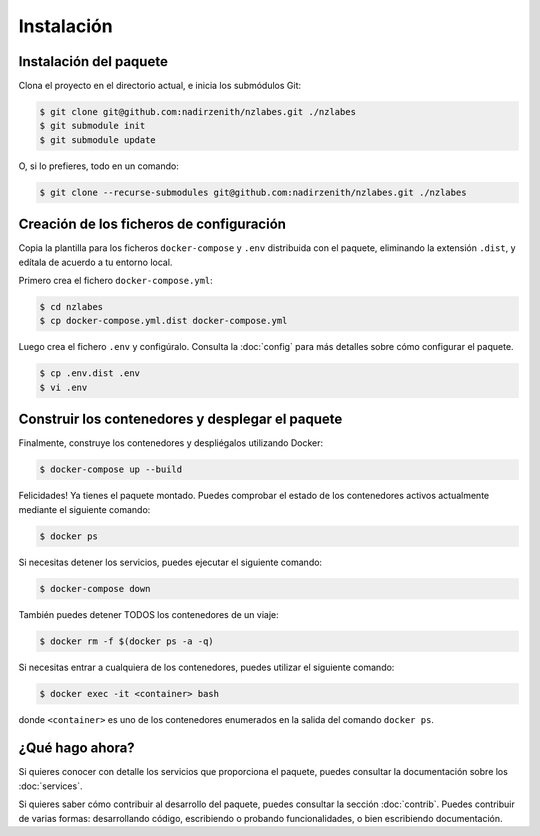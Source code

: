 Instalación
===========

Instalación del paquete
-----------------------

Clona el proyecto en el directorio actual, e inicia los submódulos Git:

.. code-block:: bash

   $ git clone git@github.com:nadirzenith/nzlabes.git ./nzlabes
   $ git submodule init
   $ git submodule update

O, si lo prefieres, todo en un comando:

.. code-block:: bash

    $ git clone --recurse-submodules git@github.com:nadirzenith/nzlabes.git ./nzlabes


Creación de los ficheros de configuración
-----------------------------------------

Copia la plantilla para los ficheros ``docker-compose`` y ``.env`` distribuida
con el paquete, eliminando la extensión ``.dist``, y edítala de acuerdo a tu
entorno local.

Primero crea el fichero ``docker-compose.yml``:

.. code-block:: bash

   $ cd nzlabes
   $ cp docker-compose.yml.dist docker-compose.yml

Luego crea el fichero ``.env`` y configúralo. Consulta la :doc:`config`
para más detalles sobre cómo configurar el paquete.

.. code-block:: bash

   $ cp .env.dist .env
   $ vi .env

Construir los contenedores y desplegar el paquete
-------------------------------------------------

Finalmente, construye los contenedores y despliégalos utilizando Docker:

.. code-block:: bash

   $ docker-compose up --build

Felicidades! Ya tienes el paquete montado. Puedes comprobar el estado de los
contenedores activos actualmente mediante el siguiente comando:

.. code-block:: bash

   $ docker ps

Si necesitas detener los servicios, puedes ejecutar el siguiente comando:

.. code-block:: bash

   $ docker-compose down

También puedes detener TODOS los contenedores de un viaje:

.. code-block:: bash

   $ docker rm -f $(docker ps -a -q)

Si necesitas entrar a cualquiera de los contenedores, puedes utilizar el
siguiente comando:

.. code-block:: bash

   $ docker exec -it <container> bash

donde ``<container>`` es uno de los contenedores enumerados en la salida del
comando ``docker ps``.

¿Qué hago ahora?
----------------

Si quieres conocer con detalle los servicios que proporciona el paquete, puedes
consultar la documentación sobre los :doc:`services`.

Si quieres saber cómo contribuir al desarrollo del paquete, puedes consultar la
sección :doc:`contrib`. Puedes contribuir de varias formas: desarrollando código,
escribiendo o probando funcionalidades, o bien escribiendo documentación.